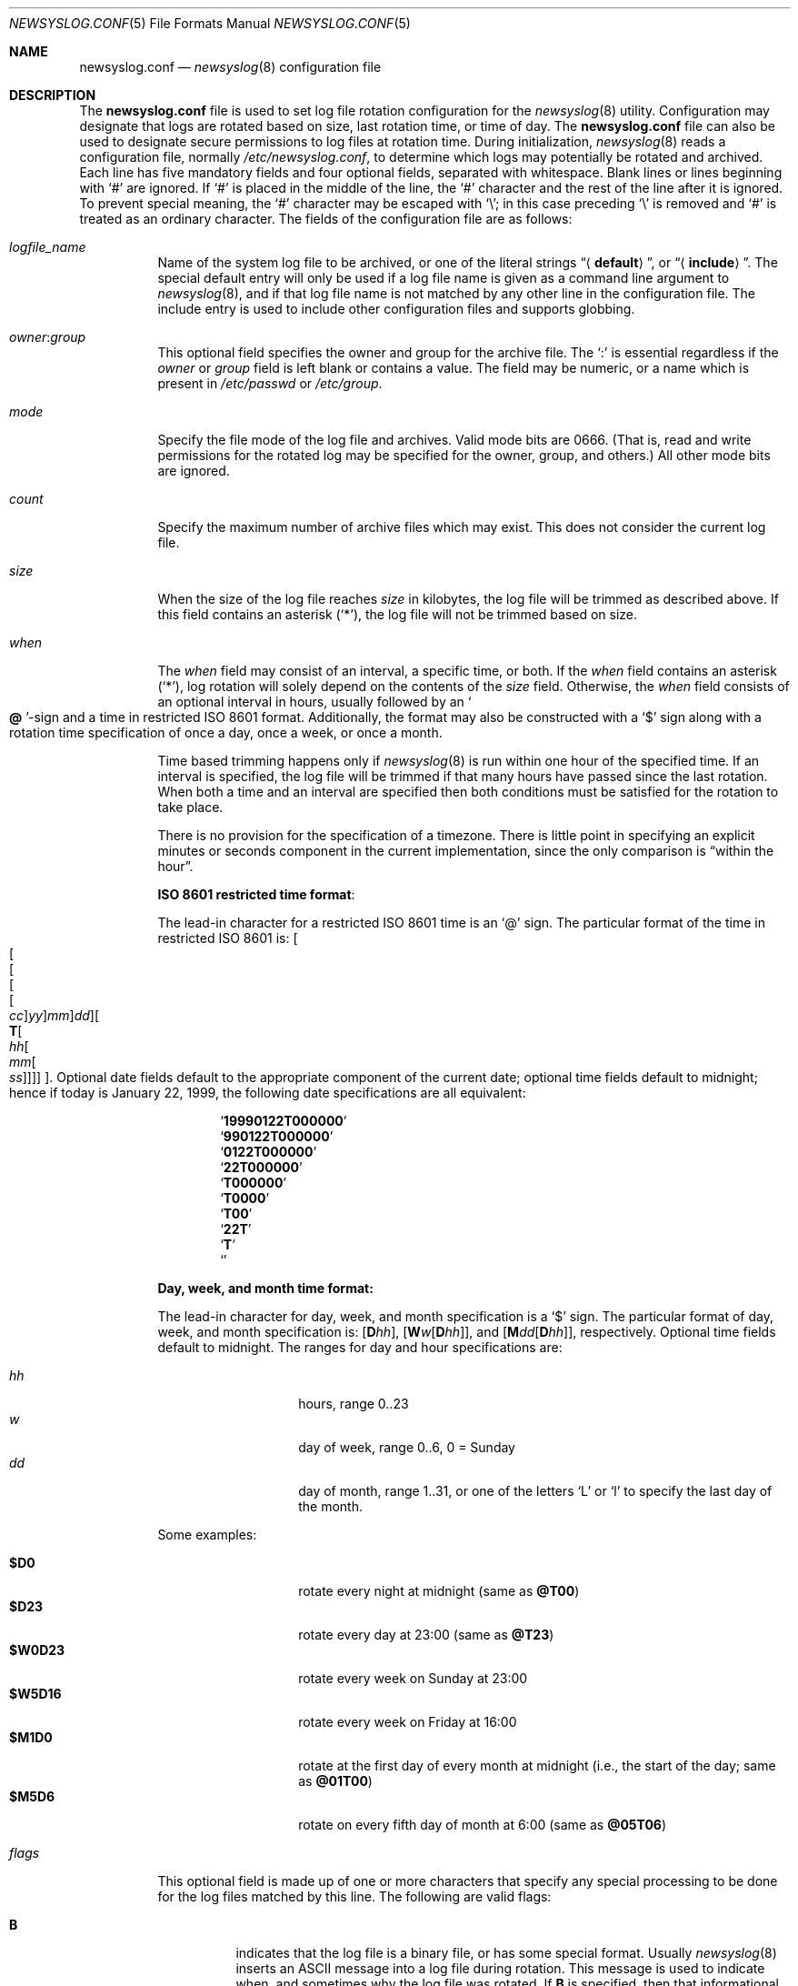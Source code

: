 .\" This file was split from the newsyslog(8) manual page by Tom Rhodes
.\" and includes modifications as appropriate.
.\" The original header is included below:
.\"
.\" This file contains changes from the Open Software Foundation.
.\"
.\"     from: @(#)newsyslog.8
.\"
.\" Copyright 1988, 1989 by the Massachusetts Institute of Technology
.\"
.\" Permission to use, copy, modify, and distribute this software
.\" and its documentation for any purpose and without fee is
.\" hereby granted, provided that the above copyright notice
.\" appear in all copies and that both that copyright notice and
.\" this permission notice appear in supporting documentation,
.\" and that the names of M.I.T. and the M.I.T. S.I.P.B. not be
.\" used in advertising or publicity pertaining to distribution
.\" of the software without specific, written prior permission.
.\" M.I.T. and the M.I.T. S.I.P.B. make no representations about
.\" the suitability of this software for any purpose.  It is
.\" provided "as is" without express or implied warranty.
.\"
.Dd February 26, 2021
.Dt NEWSYSLOG.CONF 5
.Os
.Sh NAME
.Nm newsyslog.conf
.Nd
.Xr newsyslog 8
configuration file
.Sh DESCRIPTION
The
.Nm
file is used to set log file rotation configuration for the
.Xr newsyslog 8
utility.
Configuration may designate that logs are rotated based on
size, last rotation time, or time of day.
The
.Nm
file can also be used to designate secure permissions to log
files at rotation time.
During initialization,
.Xr newsyslog 8
reads a configuration file,
normally
.Pa /etc/newsyslog.conf ,
to determine which logs may potentially be rotated and archived.
Each line has five mandatory fields and four optional fields,
separated with whitespace.
Blank lines or lines beginning with
.Ql #
are ignored.
If
.Ql #
is placed in the middle of the line, the
.Ql #
character and the rest of the line after it is ignored.
To prevent special meaning, the
.Ql #
character may be escaped with
.Ql \e ;
in this case preceding
.Ql \e
is removed and
.Ql #
is treated as an ordinary character.
The fields of the configuration file are as follows:
.Bl -tag -width indent
.It Ar logfile_name
Name of the system log file to be archived,
or one of the literal strings
.Dq Aq Li default ,
or
.Dq Aq Li include .
The special default entry will only be used if a log file
name is given as a command line argument to
.Xr newsyslog 8 ,
and if that log file name is not matched by any other
line in the configuration file.
The include entry is used to include other configuration
files and supports globbing.
.It Ar owner : Ns Ar group
This optional field specifies the owner and group for the archive file.
The
.Ql \&:
is essential regardless if the
.Ar owner
or
.Ar group
field is left blank or contains a value.
The field may be numeric, or a name which is present in
.Pa /etc/passwd
or
.Pa /etc/group .
.It Ar mode
Specify the file mode of the log file and archives.
Valid mode bits are
.Dv 0666 .
(That is, read and write permissions for the rotated log may be specified for
the owner, group, and others.)
All other mode bits are ignored.
.It Ar count
Specify the maximum number of archive files which may exist.
This does not consider the current log file.
.It Ar size
When the size of the log file reaches
.Ar size
in kilobytes, the log file will be trimmed as described above.
If this field contains an asterisk
.Pq Ql * ,
the log file will not be trimmed based on size.
.It Ar when
The
.Ar when
field may consist of an interval, a specific time, or both.
If the
.Ar when
field contains an asterisk
.Pq Ql * ,
log rotation will solely depend on the contents of the
.Ar size
field.
Otherwise, the
.Ar when
field consists of an optional interval in hours, usually followed
by an
.So Li \&@ Sc Ns No -sign
and a time in restricted
.Tn ISO 8601
format.
Additionally, the format may also be constructed with a
.Ql $
sign along with a rotation time specification of once
a day, once a week, or once a month.
.Pp
Time based trimming happens only if
.Xr newsyslog 8
is run within one hour of the specified time.
If an interval is specified, the log file will be trimmed if that many
hours have passed since the last rotation.
When both a time and an interval are
specified then both conditions must be satisfied for the rotation to
take place.
.Pp
There is no provision for the specification of a timezone.
There is little point in specifying an explicit minutes or
seconds component in the current implementation, since the only comparison is
.Dq within the hour .
.Pp
.Sy ISO 8601 restricted time format :
.Pp
The lead-in character for a restricted
.Tn ISO 8601
time is an
.Ql @
sign.
The particular format of the time in restricted
.Tn ISO 8601
is:
.Sm off
.Oo Oo Oo Oo Oo
.Va cc Oc
.Va yy Oc
.Va mm Oc
.Va dd Oc
.Oo
.Li T Oo
.Va hh Oo
.Va mm Oo
.Va ss
.Oc Oc Oc Oc Oc .
.Sm on
Optional date fields default to the appropriate component of the
current date; optional time fields default to midnight; hence if today
is January 22, 1999, the following date specifications are all
equivalent:
.Pp
.Bl -item -compact -offset indent
.It
.Sq Li 19990122T000000
.It
.Sq Li 990122T000000
.It
.Sq Li 0122T000000
.It
.Sq Li 22T000000
.It
.Sq Li T000000
.It
.Sq Li T0000
.It
.Sq Li T00
.It
.Sq Li 22T
.It
.Sq Li T
.It
.Sq Li \&
.El
.Pp
.Sy Day, week, and month time format:
.Pp
The lead-in character for day, week, and month specification is a
.Ql $
sign.
The particular format of day, week, and month specification is:
.Op Li D Ns Va hh ,
.Op Li W Ns Va w Ns Op Li D Ns Va hh ,
and
.Op Li M Ns Va dd Ns Op Li D Ns Va hh ,
respectively.
Optional time fields default to midnight.
The ranges for day and hour specifications are:
.Pp
.Bl -tag -width indent -offset indent -compact
.It Ar hh
hours, range 0..23
.It Ar w
day of week, range 0..6, 0 = Sunday
.It Ar dd
day of month, range 1..31, or one of the letters
.Ql L
or
.Ql l
to specify the last day of the month.
.El
.Pp
Some examples:
.Pp
.Bl -tag -width indent -offset indent -compact
.It Li $D0
rotate every night at midnight
(same as
.Li @T00 )
.It Li $D23
rotate every day at 23:00
(same as
.Li @T23 )
.It Li $W0D23
rotate every week on Sunday at 23:00
.It Li $W5D16
rotate every week on Friday at 16:00
.It Li $M1D0
rotate at the first day of every month at midnight
(i.e., the start of the day; same as
.Li @01T00 )
.It Li $M5D6
rotate on every fifth day of month at 6:00
(same as
.Li @05T06 )
.El
.It Ar flags
This optional field is made up of one or more characters
that specify any special processing to be done for the log
files matched by this line.
The following are valid flags:
.Bl -tag -width indent
.It Cm B
indicates that the log file is a binary file, or has some
special format.
Usually
.Xr newsyslog 8
inserts an
.Tn ASCII
message into a log file during rotation.
This message is used to indicate
when, and sometimes why the log file was rotated.
If
.Cm B
is specified, then that informational message will not be
inserted into the log file.
.It Cm C
indicates that the log file should be created if it does not
already exist, and if the
.Fl C
option was also specified on the command line.
.It Cm D
indicates that
.Xr newsyslog 8
should set the
.Dv UF_NODUMP
flag when creating a new version of
this log file.
This option would affect how the
.Xr dump 8
command treats the log file when making a file system backup.
.It Cm E
indicates that the log file should not be rotated when its
size is zero.
The
.Cm E
flag is mostly useful in conjunction with
.Cm B
flag to prevent
.Xr newsyslog 8
from inserting an informational 
.Tn ASCII
message into the new file.
.It Cm G
indicates that the specified
.Ar logfile_name
is a shell pattern, and that
.Xr newsyslog 8
should archive all filenames matching that pattern using the
other options on this line.
See
.Xr glob 3
for details on syntax and matching rules.
.It Cm J
indicates that
.Xr newsyslog 8
should attempt to save disk space by compressing the rotated
log file using
.Xr bzip2 1 .
.It Cm N
indicates that there is no process which needs to be signaled
when this log file is rotated.
.It Cm p
indicates that the zero-th rotated file should not be compressed.
.It Cm R
if this flag is set the
.Xr newsyslog 8
will run shell command defined in
.Ar path_to_pid_cmd_file
after rotation instead of trying to send signal to a process id
stored in the file.
.It Cm T
if this flag is set the informational rotation message written to
the log file will be in the format specified by RFC5424.
Normally, the rotation message is written in the traditional (RFC3164)
syslog format.
.It Cm U
indicates that the file specified by
.Ar path_to_pid_cmd_file
will contain the ID for a process group instead of a process.
This option also requires that the first line in that file
be a negative value to distinguish it from a process ID.
.It Cm X
indicates that
.Xr newsyslog 8
should attempt to save disk space by compressing the rotated
log file using
.Xr xz 1 .
.It Cm Y
indicates that
.Xr newsyslog 8
should attempt to save disk space by compressing the rotated
log file using
.Xr zstd 1 .
.It Cm Z
indicates that
.Xr newsyslog 8
should attempt to save disk space by compressing the rotated
log file using
.Xr gzip 1 .
.It Fl
a minus sign will not cause any special processing, but it
can be used as a placeholder to create a
.Ar flags
field when you need to specify any of the following fields.
.El
.It Ar path_to_pid_cmd_file
This optional field specifies the file name containing a daemon's
process ID or to find a group process ID if the
.Cm U
flag was specified.
If this field is present, a
.Ar signal
is sent to the process ID contained in this file.
If this field is not present and the
.Cm N
flag has not been specified, then a
.Dv SIGHUP
signal will be sent to
.Xr syslogd 8
or to the process id found in the file specified by
.Xr newsyslog 8 Ns 's
.Fl S
switch.
This field must start with
.Ql /
in order to be recognized properly.
When used with the
.Cm R
flag, the file is treated as a path to a binary to be executed
by the
.Xr newsyslog 8
after rotation instead of sending the signal out.
.It Ar signal
This optional field specifies the signal that will be sent to the daemon
process (or to all processes in a process group, if the
.Cm U
flag was specified).
If this field is not present, then a
.Dv SIGHUP
signal will be sent.
Signal names
must start with
.Dq SIG
and be the signal name, e.g.,
.Dv SIGUSR1 .
Alternatively,
.Ar signal
can be the signal number, e.g., 30 for
.Dv SIGUSR1 .
.El
.Sh EXAMPLES
The following is an example of the
.Dq Aq Li include
entry:
.Dl "<include> /etc/newsyslog-local.conf"
.Sh SEE ALSO
.Xr bzip2 1 ,
.Xr gzip 1 ,
.Xr xz 1 ,
.Xr syslog 3 ,
.Xr chown 8 ,
.Xr newsyslog 8 ,
.Xr syslogd 8
.Pp
.Rs
.%A C. Lonvick
.%T The BSD syslog Protocol
.%O RFC3164
.Re
.Rs
.%A R. Gerhards
.%T The Syslog Protocol
.%O RFC5424
.Re
.Sh HISTORY
This manual page first appeared in
.Fx 4.10 .
